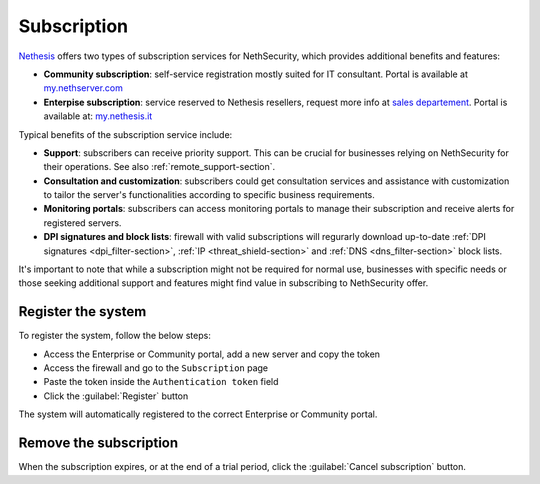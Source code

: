 .. _subscription-section:

============
Subscription
============

`Nethesis <https://www.nethesis.it>`_ offers two types of subscription services for NethSecurity,
which provides additional benefits and features:

- **Community subscription**: self-service registration mostly suited for IT consultant.
  Portal is available at `my.nethserver.com <https://my.nethserver.com>`_
- **Enterpise subscription**: service reserved to Nethesis resellers, request more info at `sales departement <mailto:info@nethesis.it>`_.
  Portal is available at: `my.nethesis.it <https://my.nethesis.it>`_

Typical benefits of the subscription service include:

- **Support**: subscribers can receive priority support. This can be crucial for businesses relying on NethSecurity for their operations. See also :ref:`remote_support-section`.
- **Consultation and customization**: subscribers could get consultation services and assistance with customization to tailor the server's functionalities according to specific business requirements.
- **Monitoring portals**: subscribers can access monitoring portals to manage their subscription and receive alerts for registered servers.
- **DPI signatures and block lists**: firewall with valid subscriptions will regurarly download up-to-date :ref:`DPI signatures <dpi_filter-section>`, :ref:`IP <threat_shield-section>` and :ref:`DNS <dns_filter-section>` block lists.

It's important to note that while a subscription might not be required for normal use, businesses with specific needs or those seeking additional support and features might find value in subscribing to NethSecurity offer.

Register the system
===================

To register the system, follow the below steps:

- Access the Enterprise or Community portal, add a new server and copy the token
- Access the firewall and go to the ``Subscription`` page
- Paste the token inside the ``Authentication token`` field
- Click the :guilabel:`Register` button

The system will automatically registered to the correct Enterprise or Community portal.

Remove the subscription
=======================

When the subscription expires, or at the end of a trial period, click the :guilabel:`Cancel subscription` button.
